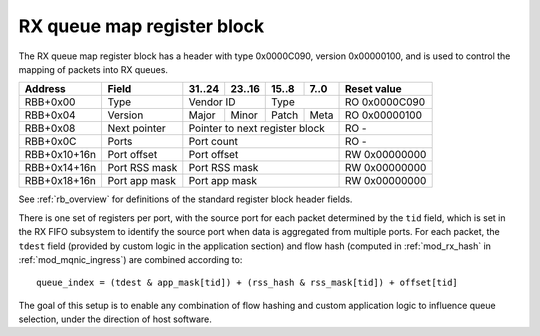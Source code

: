 .. _rb_rx_queue_map:

===========================
RX queue map register block
===========================

The RX queue map register block has a header with type 0x0000C090, version 0x00000100, and is used to control the mapping of packets into RX queues.

.. table::

    ============  =============  ======  ======  ======  ======  =============
    Address       Field          31..24  23..16  15..8   7..0    Reset value
    ============  =============  ======  ======  ======  ======  =============
    RBB+0x00      Type           Vendor ID       Type            RO 0x0000C090
    ------------  -------------  --------------  --------------  -------------
    RBB+0x04      Version        Major   Minor   Patch   Meta    RO 0x00000100
    ------------  -------------  ------  ------  ------  ------  -------------
    RBB+0x08      Next pointer   Pointer to next register block  RO -
    ------------  -------------  ------------------------------  -------------
    RBB+0x0C      Ports          Port count                      RO -
    ------------  -------------  ------------------------------  -------------
    RBB+0x10+16n  Port offset    Port offset                     RW 0x00000000
    ------------  -------------  ------------------------------  -------------
    RBB+0x14+16n  Port RSS mask  Port RSS mask                   RW 0x00000000
    ------------  -------------  ------------------------------  -------------
    RBB+0x18+16n  Port app mask  Port app mask                   RW 0x00000000
    ============  =============  ==============================  =============

See :ref:`rb_overview` for definitions of the standard register block header fields.

There is one set of registers per port, with the source port for each packet determined by the ``tid`` field, which is set in the RX FIFO subsystem to identify the source port when data is aggregated from multiple ports.  For each packet, the ``tdest`` field (provided by custom logic in the application section) and flow hash (computed in :ref:`mod_rx_hash` in :ref:`mod_mqnic_ingress`) are combined according to::

    queue_index = (tdest & app_mask[tid]) + (rss_hash & rss_mask[tid]) + offset[tid]

The goal of this setup is to enable any combination of flow hashing and custom application logic to influence queue selection, under the direction of host software.

.. object:: Port count

    The port count field contains the number of ports.

    .. table::

        ========  ======  ======  ======  ======  =============
        Address   31..24  23..16  15..8   7..0    Reset value
        ========  ======  ======  ======  ======  =============
        RBB+0x0C  Port count                      RO -
        ========  ==============================  =============

.. object:: Port offset

    The port offset field contains a fixed offset for the destination queue.

    .. table::

        ============  ======  ======  ======  ======  =============
        Address       31..24  23..16  15..8   7..0    Reset value
        ============  ======  ======  ======  ======  =============
        RBB+0x10+16n  Port offset                     RW 0x00000000
        ============  ==============================  =============

.. object:: Port RSS mask

    The port RSS mask field contains a mask value to select a portion of the RSS flow hash.

    .. table::

        ============  ======  ======  ======  ======  =============
        Address       31..24  23..16  15..8   7..0    Reset value
        ============  ======  ======  ======  ======  =============
        RBB+0x14+16n  Port RSS mask                   RW 0x00000000
        ============  ==============================  =============

.. object:: Port app mask

    The port app mask field contains a mask value to select a portion of the application-provided ``tdest`` value.

    .. table::

        ============  ======  ======  ======  ======  =============
        Address       31..24  23..16  15..8   7..0    Reset value
        ============  ======  ======  ======  ======  =============
        RBB+0x18+16n  Port app mask                   RW 0x00000000
        ============  ==============================  =============
